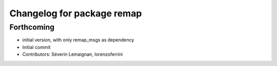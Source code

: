 ^^^^^^^^^^^^^^^^^^^^^^^^^^^
Changelog for package remap
^^^^^^^^^^^^^^^^^^^^^^^^^^^

Forthcoming
-----------
* initial version, with only remap_msgs as dependency
* Initial commit
* Contributors: Séverin Lemaignan, lorenzoferrini
